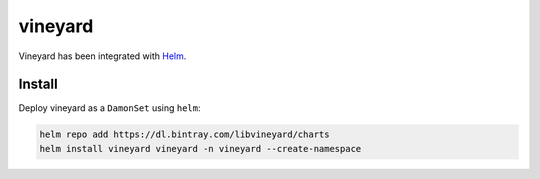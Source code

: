 vineyard
========

Vineyard has been integrated with `Helm`_.

Install
-------

Deploy vineyard as a ``DamonSet`` using ``helm``:

.. code:: bash 

    helm repo add https://dl.bintray.com/libvineyard/charts
    helm install vineyard vineyard -n vineyard --create-namespace

.. _Helm: https://helm.sh/
